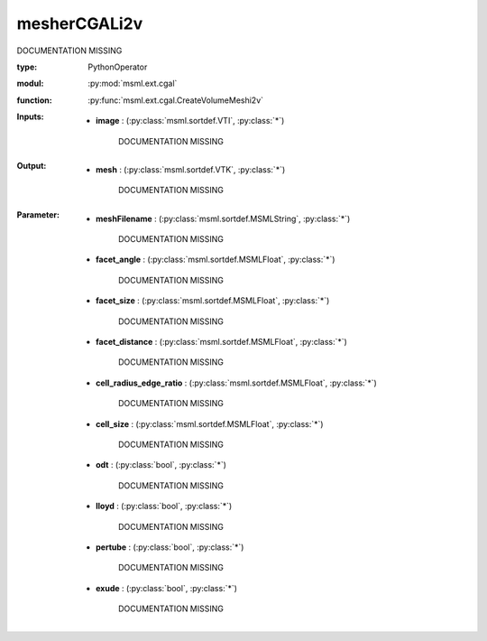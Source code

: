 .. role:: red
.. raw:: html

    <style> .red {color: #ff6b59;} </style>

mesherCGALi2v
=============


:red:`DOCUMENTATION MISSING`



:type: PythonOperator
:modul: :py:mod:`msml.ext.cgal`
:function: :py:func:`msml.ext.cgal.CreateVolumeMeshi2v`





:Inputs:
    
        * **image** : (:py:class:`msml.sortdef.VTI`, :py:class:`*`)

             :red:`DOCUMENTATION MISSING`
    


:Output:
    
        * **mesh** : (:py:class:`msml.sortdef.VTK`, :py:class:`*`)

             :red:`DOCUMENTATION MISSING`
    


:Parameter:
    
        * **meshFilename** : (:py:class:`msml.sortdef.MSMLString`, :py:class:`*`)

             :red:`DOCUMENTATION MISSING`
    
        * **facet_angle** : (:py:class:`msml.sortdef.MSMLFloat`, :py:class:`*`)

             :red:`DOCUMENTATION MISSING`
    
        * **facet_size** : (:py:class:`msml.sortdef.MSMLFloat`, :py:class:`*`)

             :red:`DOCUMENTATION MISSING`
    
        * **facet_distance** : (:py:class:`msml.sortdef.MSMLFloat`, :py:class:`*`)

             :red:`DOCUMENTATION MISSING`
    
        * **cell_radius_edge_ratio** : (:py:class:`msml.sortdef.MSMLFloat`, :py:class:`*`)

             :red:`DOCUMENTATION MISSING`
    
        * **cell_size** : (:py:class:`msml.sortdef.MSMLFloat`, :py:class:`*`)

             :red:`DOCUMENTATION MISSING`
    
        * **odt** : (:py:class:`bool`, :py:class:`*`)

             :red:`DOCUMENTATION MISSING`
    
        * **lloyd** : (:py:class:`bool`, :py:class:`*`)

             :red:`DOCUMENTATION MISSING`
    
        * **pertube** : (:py:class:`bool`, :py:class:`*`)

             :red:`DOCUMENTATION MISSING`
    
        * **exude** : (:py:class:`bool`, :py:class:`*`)

             :red:`DOCUMENTATION MISSING`
    




